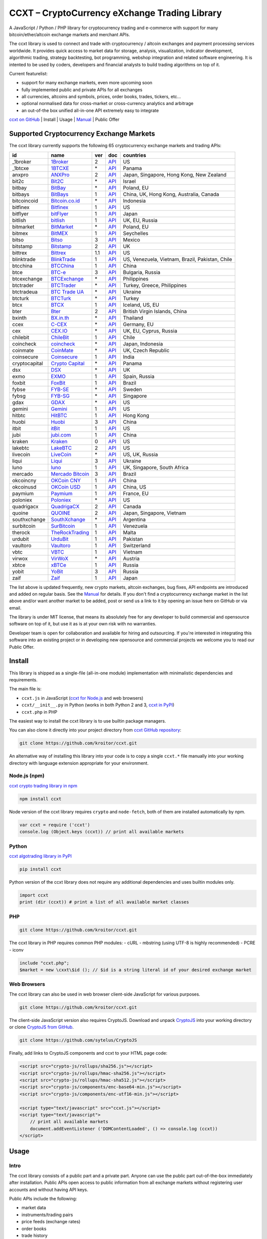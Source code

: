 CCXT – CryptoCurrency eXchange Trading Library
==============================================

A JavaScript / Python / PHP library for cryptocurrency trading and e-commerce with support for many bitcoin/ether/altcoin exchange markets and merchant APIs.

The ccxt library is used to connect and trade with cryptocurrency / altcoin exchanges and payment processing services worldwide. It provides quick access to market data for storage, analysis, visualization, indicator development, algorithmic trading, strategy backtesting, bot programming, webshop integration and related software engineering. It is intented to be used by coders, developers and financial analysts to build trading algorithms on top of it.

Current featurelist:

-  support for many exchange markets, even more upcoming soon
-  fully implemented public and private APIs for all exchanges
-  all currencies, altcoins and symbols, prices, order books, trades, tickers, etc...
-  optional normalised data for cross-market or cross-currency analytics and arbitrage
-  an out-of-the box unified all-in-one API extremely easy to integrate

`ccxt on GitHub <https://github.com/kroitor/ccxt>`__ | Install | Usage | `Manual <https://github.com/kroitor/ccxt/wiki>`__ | Public Offer

Supported Cryptocurrency Exchange Markets
-----------------------------------------

The ccxt library currently supports the following 65 cryptocurrency exchange markets and trading APIs:

+-----------------+-----------------------------------------------------------+-------+--------------------------------------------------------------------------------------------------+---------------------------------------------------+
| id              | name                                                      | ver   | doc                                                                                              | countries                                         |
+=================+===========================================================+=======+==================================================================================================+===================================================+
| \_1broker       | `1Broker <https://1broker.com>`__                         | 2     | `API <https://1broker.com/?c=en/content/api-documentation>`__                                    | US                                                |
+-----------------+-----------------------------------------------------------+-------+--------------------------------------------------------------------------------------------------+---------------------------------------------------+
| \_1btcxe        | `1BTCXE <https://1btcxe.com>`__                           | \*    | `API <https://1btcxe.com/api-docs.php>`__                                                        | Panama                                            |
+-----------------+-----------------------------------------------------------+-------+--------------------------------------------------------------------------------------------------+---------------------------------------------------+
| anxpro          | `ANXPro <https://anxpro.com>`__                           | 2     | `API <https://anxpro.com/pages/api>`__                                                           | Japan, Singapore, Hong Kong, New Zealand          |
+-----------------+-----------------------------------------------------------+-------+--------------------------------------------------------------------------------------------------+---------------------------------------------------+
| bit2c           | `Bit2C <https://www.bit2c.co.il>`__                       | \*    | `API <https://www.bit2c.co.il/home/api>`__                                                       | Israel                                            |
+-----------------+-----------------------------------------------------------+-------+--------------------------------------------------------------------------------------------------+---------------------------------------------------+
| bitbay          | `BitBay <https://bitbay.net>`__                           | \*    | `API <https://bitbay.net/public-api>`__                                                          | Poland, EU                                        |
+-----------------+-----------------------------------------------------------+-------+--------------------------------------------------------------------------------------------------+---------------------------------------------------+
| bitbays         | `BitBays <https://bitbays.com>`__                         | 1     | `API <https://bitbays.com/help/api/>`__                                                          | China, UK, Hong Kong, Australia, Canada           |
+-----------------+-----------------------------------------------------------+-------+--------------------------------------------------------------------------------------------------+---------------------------------------------------+
| bitcoincoid     | `Bitcoin.co.id <https://www.bitcoin.co.id>`__             | \*    | `API <https://vip.bitcoin.co.id/downloads/BITCOINCOID-API-DOCUMENTATION.pdf>`__                  | Indonesia                                         |
+-----------------+-----------------------------------------------------------+-------+--------------------------------------------------------------------------------------------------+---------------------------------------------------+
| bitfinex        | `Bitfinex <https://www.bitfinex.com>`__                   | 1     | `API <https://bitfinex.readme.io/v1/docs>`__                                                     | US                                                |
+-----------------+-----------------------------------------------------------+-------+--------------------------------------------------------------------------------------------------+---------------------------------------------------+
| bitflyer        | `bitFlyer <https://bitflyer.jp>`__                        | 1     | `API <https://bitflyer.jp/API>`__                                                                | Japan                                             |
+-----------------+-----------------------------------------------------------+-------+--------------------------------------------------------------------------------------------------+---------------------------------------------------+
| bitlish         | `bitlish <https://bitlish.com>`__                         | 1     | `API <https://bitlish.com/api>`__                                                                | UK, EU, Russia                                    |
+-----------------+-----------------------------------------------------------+-------+--------------------------------------------------------------------------------------------------+---------------------------------------------------+
| bitmarket       | `BitMarket <https://www.bitmarket.pl>`__                  | \*    | `API <https://www.bitmarket.net/docs.php?file=api_public.html>`__                                | Poland, EU                                        |
+-----------------+-----------------------------------------------------------+-------+--------------------------------------------------------------------------------------------------+---------------------------------------------------+
| bitmex          | `BitMEX <https://www.bitmex.com>`__                       | 1     | `API <https://www.bitmex.com/app/apiOverview>`__                                                 | Seychelles                                        |
+-----------------+-----------------------------------------------------------+-------+--------------------------------------------------------------------------------------------------+---------------------------------------------------+
| bitso           | `Bitso <https://bitso.com>`__                             | 3     | `API <https://bitso.com/api_info>`__                                                             | Mexico                                            |
+-----------------+-----------------------------------------------------------+-------+--------------------------------------------------------------------------------------------------+---------------------------------------------------+
| bitstamp        | `Bitstamp <https://www.bitstamp.net>`__                   | 2     | `API <https://www.bitstamp.net/api>`__                                                           | UK                                                |
+-----------------+-----------------------------------------------------------+-------+--------------------------------------------------------------------------------------------------+---------------------------------------------------+
| bittrex         | `Bittrex <https://bittrex.com>`__                         | 1.1   | `API <https://bittrex.com/Home/Api>`__                                                           | US                                                |
+-----------------+-----------------------------------------------------------+-------+--------------------------------------------------------------------------------------------------+---------------------------------------------------+
| blinktrade      | `BlinkTrade <https://blinktrade.com>`__                   | 1     | `API <https://blinktrade.com/docs>`__                                                            | US, Venezuela, Vietnam, Brazil, Pakistan, Chile   |
+-----------------+-----------------------------------------------------------+-------+--------------------------------------------------------------------------------------------------+---------------------------------------------------+
| btcchina        | `BTCChina <https://www.btcchina.com>`__                   | 1     | `API <https://www.btcchina.com/apidocs>`__                                                       | China                                             |
+-----------------+-----------------------------------------------------------+-------+--------------------------------------------------------------------------------------------------+---------------------------------------------------+
| btce            | `BTC-e <https://btc-e.com>`__                             | 3     | `API <https://btc-e.com/api/3/docs>`__                                                           | Bulgaria, Russia                                  |
+-----------------+-----------------------------------------------------------+-------+--------------------------------------------------------------------------------------------------+---------------------------------------------------+
| btcexchange     | `BTCExchange <https://www.btcexchange.ph>`__              | \*    | `API <https://github.com/BTCTrader/broker-api-docs>`__                                           | Philippines                                       |
+-----------------+-----------------------------------------------------------+-------+--------------------------------------------------------------------------------------------------+---------------------------------------------------+
| btctrader       | `BTCTrader <https://www.btctrader.com>`__                 | \*    | `API <https://github.com/BTCTrader/broker-api-docs>`__                                           | Turkey, Greece, Philippines                       |
+-----------------+-----------------------------------------------------------+-------+--------------------------------------------------------------------------------------------------+---------------------------------------------------+
| btctradeua      | `BTC Trade UA <https://btc-trade.com.ua>`__               | \*    | `API <https://docs.google.com/document/d/1ocYA0yMy_RXd561sfG3qEPZ80kyll36HUxvCRe5GbhE/edit>`__   | Ukraine                                           |
+-----------------+-----------------------------------------------------------+-------+--------------------------------------------------------------------------------------------------+---------------------------------------------------+
| btcturk         | `BTCTurk <https://www.btcturk.com>`__                     | \*    | `API <https://github.com/BTCTrader/broker-api-docs>`__                                           | Turkey                                            |
+-----------------+-----------------------------------------------------------+-------+--------------------------------------------------------------------------------------------------+---------------------------------------------------+
| btcx            | `BTCX <https://btc-x.is>`__                               | 1     | `API <https://btc-x.is/custom/api-document.html>`__                                              | Iceland, US, EU                                   |
+-----------------+-----------------------------------------------------------+-------+--------------------------------------------------------------------------------------------------+---------------------------------------------------+
| bter            | `Bter <https://bter.com>`__                               | 2     | `API <https://bter.com/api2>`__                                                                  | British Virgin Islands, China                     |
+-----------------+-----------------------------------------------------------+-------+--------------------------------------------------------------------------------------------------+---------------------------------------------------+
| bxinth          | `BX.in.th <https://bx.in.th>`__                           | \*    | `API <https://bx.in.th/info/api>`__                                                              | Thailand                                          |
+-----------------+-----------------------------------------------------------+-------+--------------------------------------------------------------------------------------------------+---------------------------------------------------+
| ccex            | `C-CEX <https://c-cex.com>`__                             | \*    | `API <https://c-cex.com/?id=api>`__                                                              | Germany, EU                                       |
+-----------------+-----------------------------------------------------------+-------+--------------------------------------------------------------------------------------------------+---------------------------------------------------+
| cex             | `CEX.IO <https://cex.io>`__                               | \*    | `API <https://cex.io/cex-api>`__                                                                 | UK, EU, Cyprus, Russia                            |
+-----------------+-----------------------------------------------------------+-------+--------------------------------------------------------------------------------------------------+---------------------------------------------------+
| chilebit        | `ChileBit <https://chilebit.net>`__                       | 1     | `API <https://blinktrade.com/docs>`__                                                            | Chile                                             |
+-----------------+-----------------------------------------------------------+-------+--------------------------------------------------------------------------------------------------+---------------------------------------------------+
| coincheck       | `coincheck <https://coincheck.com>`__                     | \*    | `API <https://coincheck.com/documents/exchange/api>`__                                           | Japan, Indonesia                                  |
+-----------------+-----------------------------------------------------------+-------+--------------------------------------------------------------------------------------------------+---------------------------------------------------+
| coinmate        | `CoinMate <https://coinmate.io>`__                        | \*    | `API <https://coinmate.io/developers>`__                                                         | UK, Czech Republic                                |
+-----------------+-----------------------------------------------------------+-------+--------------------------------------------------------------------------------------------------+---------------------------------------------------+
| coinsecure      | `Coinsecure <https://coinsecure.in>`__                    | 1     | `API <https://api.coinsecure.in>`__                                                              | India                                             |
+-----------------+-----------------------------------------------------------+-------+--------------------------------------------------------------------------------------------------+---------------------------------------------------+
| cryptocapital   | `Crypto Capital <https://cryptocapital.co>`__             | \*    | `API <https://github.com/cryptocap>`__                                                           | Panama                                            |
+-----------------+-----------------------------------------------------------+-------+--------------------------------------------------------------------------------------------------+---------------------------------------------------+
| dsx             | `DSX <https://dsx.uk>`__                                  | \*    | `API <https://api.dsx.uk>`__                                                                     | UK                                                |
+-----------------+-----------------------------------------------------------+-------+--------------------------------------------------------------------------------------------------+---------------------------------------------------+
| exmo            | `EXMO <https://exmo.me>`__                                | 1     | `API <https://exmo.me/ru/api_doc>`__                                                             | Spain, Russia                                     |
+-----------------+-----------------------------------------------------------+-------+--------------------------------------------------------------------------------------------------+---------------------------------------------------+
| foxbit          | `FoxBit <https://foxbit.exchange>`__                      | 1     | `API <https://blinktrade.com/docs>`__                                                            | Brazil                                            |
+-----------------+-----------------------------------------------------------+-------+--------------------------------------------------------------------------------------------------+---------------------------------------------------+
| fybse           | `FYB-SE <https://www.fybse.se>`__                         | \*    | `API <http://docs.fyb.apiary.io>`__                                                              | Sweden                                            |
+-----------------+-----------------------------------------------------------+-------+--------------------------------------------------------------------------------------------------+---------------------------------------------------+
| fybsg           | `FYB-SG <https://www.fybsg.com>`__                        | \*    | `API <http://docs.fyb.apiary.io>`__                                                              | Singapore                                         |
+-----------------+-----------------------------------------------------------+-------+--------------------------------------------------------------------------------------------------+---------------------------------------------------+
| gdax            | `GDAX <https://www.gdax.com>`__                           | \*    | `API <https://docs.gdax.com>`__                                                                  | US                                                |
+-----------------+-----------------------------------------------------------+-------+--------------------------------------------------------------------------------------------------+---------------------------------------------------+
| gemini          | `Gemini <https://gemini.com>`__                           | 1     | `API <https://docs.gemini.com/rest-api>`__                                                       | US                                                |
+-----------------+-----------------------------------------------------------+-------+--------------------------------------------------------------------------------------------------+---------------------------------------------------+
| hitbtc          | `HitBTC <https://hitbtc.com>`__                           | 1     | `API <https://hitbtc.com/api>`__                                                                 | Hong Kong                                         |
+-----------------+-----------------------------------------------------------+-------+--------------------------------------------------------------------------------------------------+---------------------------------------------------+
| huobi           | `Huobi <https://www.huobi.com>`__                         | 3     | `API <https://github.com/huobiapi/API_Docs_en/wiki>`__                                           | China                                             |
+-----------------+-----------------------------------------------------------+-------+--------------------------------------------------------------------------------------------------+---------------------------------------------------+
| itbit           | `itBit <https://www.itbit.com>`__                         | 1     | `API <https://www.itbit.com/api>`__                                                              | US                                                |
+-----------------+-----------------------------------------------------------+-------+--------------------------------------------------------------------------------------------------+---------------------------------------------------+
| jubi            | `jubi.com <https://www.jubi.com>`__                       | 1     | `API <https://www.jubi.com/help/api.html>`__                                                     | China                                             |
+-----------------+-----------------------------------------------------------+-------+--------------------------------------------------------------------------------------------------+---------------------------------------------------+
| kraken          | `Kraken <https://www.kraken.com>`__                       | 0     | `API <https://www.kraken.com/en-us/help/api>`__                                                  | US                                                |
+-----------------+-----------------------------------------------------------+-------+--------------------------------------------------------------------------------------------------+---------------------------------------------------+
| lakebtc         | `LakeBTC <https://www.lakebtc.com>`__                     | 2     | `API <https://www.lakebtc.com/s/api>`__                                                          | US                                                |
+-----------------+-----------------------------------------------------------+-------+--------------------------------------------------------------------------------------------------+---------------------------------------------------+
| livecoin        | `LiveCoin <https://www.livecoin.net>`__                   | \*    | `API <https://www.livecoin.net/api?lang=en>`__                                                   | US, UK, Russia                                    |
+-----------------+-----------------------------------------------------------+-------+--------------------------------------------------------------------------------------------------+---------------------------------------------------+
| liqui           | `Liqui <https://liqui.io>`__                              | 3     | `API <https://liqui.io/api>`__                                                                   | Ukraine                                           |
+-----------------+-----------------------------------------------------------+-------+--------------------------------------------------------------------------------------------------+---------------------------------------------------+
| luno            | `luno <https://www.luno.com>`__                           | 1     | `API <https://npmjs.org/package/bitx>`__                                                         | UK, Singapore, South Africa                       |
+-----------------+-----------------------------------------------------------+-------+--------------------------------------------------------------------------------------------------+---------------------------------------------------+
| mercado         | `Mercado Bitcoin <https://www.mercadobitcoin.com.br>`__   | 3     | `API <https://www.mercadobitcoin.com.br/api-doc>`__                                              | Brazil                                            |
+-----------------+-----------------------------------------------------------+-------+--------------------------------------------------------------------------------------------------+---------------------------------------------------+
| okcoincny       | `OKCoin CNY <https://www.okcoin.cn>`__                    | 1     | `API <https://www.okcoin.cn/rest_getStarted.html>`__                                             | China                                             |
+-----------------+-----------------------------------------------------------+-------+--------------------------------------------------------------------------------------------------+---------------------------------------------------+
| okcoinusd       | `OKCoin USD <https://www.okcoin.com>`__                   | 1     | `API <https://www.okcoin.com/rest_getStarted.html>`__                                            | China, US                                         |
+-----------------+-----------------------------------------------------------+-------+--------------------------------------------------------------------------------------------------+---------------------------------------------------+
| paymium         | `Paymium <https://www.paymium.com>`__                     | 1     | `API <https://www.paymium.com/page/developers>`__                                                | France, EU                                        |
+-----------------+-----------------------------------------------------------+-------+--------------------------------------------------------------------------------------------------+---------------------------------------------------+
| poloniex        | `Poloniex <https://poloniex.com>`__                       | \*    | `API <https://poloniex.com/support/api/>`__                                                      | US                                                |
+-----------------+-----------------------------------------------------------+-------+--------------------------------------------------------------------------------------------------+---------------------------------------------------+
| quadrigacx      | `QuadrigaCX <https://www.quadrigacx.com>`__               | 2     | `API <https://www.quadrigacx.com/api_info>`__                                                    | Canada                                            |
+-----------------+-----------------------------------------------------------+-------+--------------------------------------------------------------------------------------------------+---------------------------------------------------+
| quoine          | `QUOINE <https://www.quoine.com>`__                       | 2     | `API <https://developers.quoine.com>`__                                                          | Japan, Singapore, Vietnam                         |
+-----------------+-----------------------------------------------------------+-------+--------------------------------------------------------------------------------------------------+---------------------------------------------------+
| southxchange    | `SouthXchange <https://www.southxchange.com>`__           | \*    | `API <https://www.southxchange.com/Home/Api>`__                                                  | Argentina                                         |
+-----------------+-----------------------------------------------------------+-------+--------------------------------------------------------------------------------------------------+---------------------------------------------------+
| surbitcoin      | `SurBitcoin <https://surbitcoin.com>`__                   | 1     | `API <https://blinktrade.com/docs>`__                                                            | Venezuela                                         |
+-----------------+-----------------------------------------------------------+-------+--------------------------------------------------------------------------------------------------+---------------------------------------------------+
| therock         | `TheRockTrading <https://therocktrading.com>`__           | 1     | `API <https://api.therocktrading.com/doc/>`__                                                    | Malta                                             |
+-----------------+-----------------------------------------------------------+-------+--------------------------------------------------------------------------------------------------+---------------------------------------------------+
| urdubit         | `UrduBit <https://urdubit.com>`__                         | 1     | `API <https://blinktrade.com/docs>`__                                                            | Pakistan                                          |
+-----------------+-----------------------------------------------------------+-------+--------------------------------------------------------------------------------------------------+---------------------------------------------------+
| vaultoro        | `Vaultoro <https://www.vaultoro.com>`__                   | 1     | `API <https://api.vaultoro.com>`__                                                               | Switzerland                                       |
+-----------------+-----------------------------------------------------------+-------+--------------------------------------------------------------------------------------------------+---------------------------------------------------+
| vbtc            | `VBTC <https://vbtc.exchange>`__                          | 1     | `API <https://blinktrade.com/docs>`__                                                            | Vietnam                                           |
+-----------------+-----------------------------------------------------------+-------+--------------------------------------------------------------------------------------------------+---------------------------------------------------+
| virwox          | `VirWoX <https://www.virwox.com>`__                       | \*    | `API <https://www.virwox.com/developers.php>`__                                                  | Austria                                           |
+-----------------+-----------------------------------------------------------+-------+--------------------------------------------------------------------------------------------------+---------------------------------------------------+
| xbtce           | `xBTCe <https://www.xbtce.com>`__                         | 1     | `API <https://www.xbtce.com/tradeapi>`__                                                         | Russia                                            |
+-----------------+-----------------------------------------------------------+-------+--------------------------------------------------------------------------------------------------+---------------------------------------------------+
| yobit           | `YoBit <https://www.yobit.net>`__                         | 3     | `API <https://www.yobit.net/en/api/>`__                                                          | Russia                                            |
+-----------------+-----------------------------------------------------------+-------+--------------------------------------------------------------------------------------------------+---------------------------------------------------+
| zaif            | `Zaif <https://zaif.jp>`__                                | 1     | `API <https://corp.zaif.jp/api-docs>`__                                                          | Japan                                             |
+-----------------+-----------------------------------------------------------+-------+--------------------------------------------------------------------------------------------------+---------------------------------------------------+

The list above is updated frequently, new crypto markets, altcoin exchanges, bug fixes, API endpoints are introduced and added on regular basis. See the `Manual <https://github.com/kroitor/ccxt/wiki>`__ for details. If you don't find a cryptocurrency exchange market in the list above and/or want another market to be added, post or send us a link to it by opening an issue here on GitHub or via email.

The library is under MIT license, that means its absolutely free for any developer to build commercial and opensource software on top of it, but use it as is at your own risk with no warranties.

Developer team is open for collaboration and available for hiring and outsourcing. If you're interested in integrating this software into an existing project or in developing new opensource and commercial projects we welcome you to read our Public Offer.

Install
-------

This library is shipped as a single-file (all-in-one module) implementation with minimalistic dependencies and requirements.

The main file is:

-  ``ccxt.js`` in JavaScript (`ccxt for Node.js <http://npmjs.com/package/ccxt>`__ and web browsers)
-  ``ccxt/__init__.py`` in Python (works in both Python 2 and 3, `ccxt in PyPI <https://pypi.python.org/pypi/ccxt>`__)
-  ``ccxt.php`` in PHP

The easiest way to install the ccxt library is to use builtin package managers.

You can also clone it directly into your project directory from `ccxt GitHub repository <https://github.com/kroitor/ccxt>`__:

.. code:: shell

    git clone https://github.com/kroitor/ccxt.git

An alternative way of installing this library into your code is to copy a single ``ccxt.*`` file manually into your working directory with language extension appropriate for your environment.

Node.js (npm)
~~~~~~~~~~~~~

`ccxt crypto trading library in npm <http://npmjs.com/package/ccxt>`__

.. code:: shell

    npm install ccxt

Node version of the ccxt library requires ``crypto`` and ``node-fetch``, both of them are installed automatically by npm.

.. code:: javascript

    var ccxt = require ('ccxt')
    console.log (Object.keys (ccxt)) // print all available markets

Python
~~~~~~

`ccxt algotrading library in PyPI <https://pypi.python.org/pypi/ccxt>`__

.. code:: shell

    pip install ccxt

Python version of the ccxt library does not require any additional dependencies and uses builtin modules only.

.. code:: python

    import ccxt
    print (dir (ccxt)) # print a list of all available market classes

PHP
~~~

.. code:: shell

    git clone https://github.com/kroitor/ccxt.git

The ccxt library in PHP requires common PHP modules:
- cURL
- mbstring (using UTF-8 is highly recommended)
- PCRE
- iconv

.. code:: php

    include "ccxt.php";
    $market = new \cxxt\$id (); // $id is a string literal id of your desired exchange market

Web Browsers
~~~~~~~~~~~~

The ccxt library can also be used in web browser client-side JavaScript for various purposes.

.. code:: shell

    git clone https://github.com/kroitor/ccxt.git

The client-side JavaScript version also requires CryptoJS. Download and unpack `CryptoJS <https://code.google.com/archive/p/crypto-js/>`__ into your working directory or clone `CryptoJS from GitHub <https://github.com/sytelus/CryptoJS>`__.

.. code:: shell

    git clone https://github.com/sytelus/CryptoJS

Finally, add links to CryptoJS components and ccxt to your HTML page code:

.. code:: html

    <script src="crypto-js/rollups/sha256.js"></script>
    <script src="crypto-js/rollups/hmac-sha256.js"></script>
    <script src="crypto-js/rollups/hmac-sha512.js"></script>
    <script src="crypto-js/components/enc-base64-min.js"></script>
    <script src="crypto-js/components/enc-utf16-min.js"></script>

    <script type="text/javascript" src="ccxt.js"></script>
    <script type="text/javascript">
        // print all available markets
        document.addEventListener ('DOMContentLoaded', () => console.log (ccxt))
    </script>

Usage
-----

Intro
~~~~~

The ccxt library consists of a public part and a private part. Anyone can use the public part out-of-the-box immediately after installation. Public APIs open access to public information from all exchange markets without registering user accounts and without having API keys.

Public APIs include the following:

-  market data
-  instruments/trading pairs
-  price feeds (exchange rates)
-  order books
-  trade history
-  tickers
-  OHLC(V) for charting
-  other public endpoints

For trading with private API you need to obtain API keys from/to exchange markets. It often means registering with exchange markets and creating API keys with your account. Most exchanges require personal info or identification. Some kind of verification may be necessary as well. If you want to trade you need to register yourself, this library will not create accounts or API keys for you. Some exchange APIs expose interface methods for registering an account from within the code itself, but most of exchanges don't. You have to sign up and create API keys with their websites.

Private APIs allow the following:

-  manage personal account info
-  query account balances
-  trade by making market and limit orders
-  deposit and withdraw fiat and crypto funds
-  query personal orders
-  get ledger history
-  transfer funds between accounts
-  use merchant services

This library implements full public and private REST APIs for all exchanges. WebSocket and FIX implementations in JavaScript, PHP, Python and other languages coming soon.

The ccxt library supports both camelcase notation (preferred in JavaScript) and underscore notation (preferred in Python and PHP), therefore all methods can be called in either notation or coding style in any language.

::

    // both of these notations work in JavaScript/Python/PHP
    market.methodName ()  // camelcase pseudocode
    market.method_name () // underscore pseudocode

See the `Manual <https://github.com/kroitor/ccxt/wiki>`__ for more details.

JavaScript
~~~~~~~~~~

.. code:: javascript

    'use strict';
    var ccxt = require ('ccxt')

    ;(() => async function () {

        let kraken    = new ccxt.kraken ()
        let bitfinex  = new ccxt.bitfinex ({ verbose: true })
        let huobi     = new ccxt.huobi ()
        let okcoinusd = new ccxt.okcoinusd ({
            apiKey: 'YOUR_PUBLIC_API_KEY',
            secret: 'YOUR_SECRET_PRIVATE_KEY',
        })

        let krakenProducts = await kraken.loadProducts ()

        console.log (kraken.id,    krakenProducts)
        console.log (bitfinex.id,  await bitfinex.loadProducts  ())
        console.log (huobi.id,     await huobi.loadProducts ())

        console.log (kraken.id,    await kraken.fetchOrderBook (Object.keys (kraken.products)[0]))
        console.log (bitfinex.id,  await bitfinex.fetchTicker ('BTC/USD'))
        console.log (huobi.id,     await huobi.fetchTrades ('ETH/CNY'))

        console.log (okcoinusd.id, await okcoinusd.fetchBalance ())

        // sell 1 BTC/USD for market price, sell a bitcoin for dollars immediately
        console.log (okcoinusd.id, await okcoinusd.createMarketSellOrder ('BTC/USD', 1))

        // buy 1 BTC/USD for $2500, you pay $2500 and receive 1 BTC when the order is closed
        console.log (okcoinusd.id, await okcoinusd.createLimitBuyOrder ('BTC/USD', 1, 2500.00))

    }) ()

Python
~~~~~~

.. code:: python

    # coding=utf-8

    import ccxt

    hitbtc = ccxt.hitbtc ({ 'verbose': True })
    bitmex = ccxt.bitmex ()
    huobi  = ccxt.huobi ()
    exmo   = ccxt.exmo ({
        'apiKey': 'YOUR_PUBLIC_API_KEY',
        'secret': 'YOUR_SECRET_PRIVATE_KEY',
    })

    hitbtc_products = hitbtc.load_products ()

    print (hitbtc.id, hitbtc_products)
    print (bitmex.id, bitmex.load_products ())
    print (huobi.id,  huobi.load_products ())

    print (hitbtc.fetch_order_book (hitbtc_products.keys ()[0]))
    print (bitmex.fetch_ticker ('BTC/USD'))
    print (huobi.fetch_trades ('LTC/CNY'))

    print (exmo.fetch_balance ())

    # sell one BTC/USD for market price and receive $ right now
    print (exmo.id, exmo.create_market_sell_order ('BTC/USD', 1))

    # limit buy BTC/EUR, you pay €2500 and receive 1 BTC when the order is closed
    print (exmo.id, exmo.create_limit_buy_order ('BTC/EUR', 1, 2500.00))

PHP
~~~

.. code:: php

    include 'ccxt.php';

    $poloniex = new \ccxt\poloniex  ();
    $bittrex  = new \ccxt\bittrex   (array ('verbose' => true));
    $quoine   = new \ccxt\zaif      ();
    $zaif     = new \ccxt\quoine    (array (
        'apiKey' => 'YOUR_PUBLIC_API_KEY',
        'secret' => 'YOUR_SECRET_PRIVATE_KEY',
    ));

    $poloniex_products = $poloniex->load_products ();

    var_dump ($poloniex_products);
    var_dump ($bittrex->load_products ());
    var_dump ($quoine->load_products ());

    var_dump ($poloniex->fetch_order_book (array_keys ($poloniex_products)[0]));
    var_dump ($bittrex->fetch_trades ('BTC/USD'));
    var_dump ($quoine->fetch_ticker ('ETH/EUR'));
    var_dump ($zaif->fetch_ticker ('BTC/JPY'));

    var_dump ($zaif->fetch_balance ());

    // sell 1 BTC/JPY for market price, you pay ¥ and receive BTC immediately
    var_dump ($zaif->id, $zaif->create_market_sell_order ('BTC/JPY', 1));

    // buy BTC/JPY, you receive 1 BTC for ¥285000 when the order closes
    var_dump ($zaif->id, $zaif->create_limit_buy_order ('BTC/JPY', 1, 285000));

Public Offer
------------

Developer team is open for collaboration and available for hiring and outsourcing.

We can:

-  implement a cryptocurrency trading strategy for you
-  integrate APIs for any exchange markets you want
-  create bots for algorithmic trading, arbitrage, scalping and HFT
-  perform backtesting and data crunching
-  implement any kind of protocol including REST, WebSockets, FIX, proprietary and legacy standards...
-  actually directly integrate btc/altcoin blockchain or transaction graph into your system
-  program a matching engine for you
-  create a trading terminal for desktops, phones and pads (for web and native OSes)
-  do all of the above in any of the following languages/environments: Javascript, Node.js, PHP, C, C++, C#, Python, Java, ObjectiveC, Linux, FreeBSD, MacOS, iOS, Windows

We implement bots, algorithmic trading software and strategies by your design. Costs for implementing a basic trading strategy are low (starting from a few coins) and depend on your requirements.

We are coders, not investors, so we ABSOLUTELY DO NOT do any kind of financial or trading advisory neither we invent profitable strategies to make you a fortune out of thin air. We guarantee the stability of the bot or trading software, but we cannot guarantee the profitability of your strategy nor can we protect you from natural financial risks and economic losses. Exact rules for the trading strategy is up to the trader/investor himself. We charge a fix flat price in cryptocurrency for our programming services and for implementing your requirements in software.

Please, contact us on GitHub or via email if you're interested in integrating this software into an existing project or in developing new opensource and commercial projects.

Contact Us
----------

+--------------------------+------------------------------+
| Email                    | URL                          |
+==========================+==============================+
| igor.kroitor@gmail.com   | https://github.com/kroitor   |
+--------------------------+------------------------------+
| rocket.mind@gmail.com    | https://github.com/xpl       |
+--------------------------+------------------------------+


